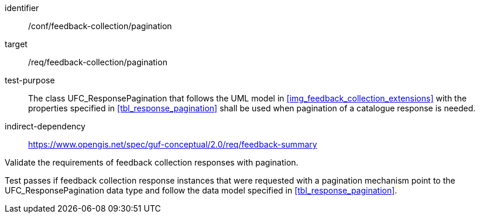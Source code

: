 [[ats_core_http_4]]
[abstract_test]
====
[%metadata]
identifier:: /conf/feedback-collection/pagination
target:: /req/feedback-collection/pagination
// label:: /conf/feedback-collection/pagination
// subject:: /req/feedback-collection/pagination
test-purpose:: The class UFC_ResponsePagination that follows the UML model in <<img_feedback_collection_extensions>> with the properties specified in <<tbl_response_pagination>> shall be used when pagination of a catalogue response is needed.
indirect-dependency:: https://www.opengis.net/spec/guf-conceptual/2.0/req/feedback-summary

[.component,class=test-method]

[.component,class=step]
--
Validate the requirements of feedback collection responses with pagination.
--

[.component,class=step]
--
Test passes if feedback collection response instances that were requested with a pagination mechanism point to the UFC_ResponsePagination data type and follow the data model specified in <<tbl_response_pagination>>.
--
====